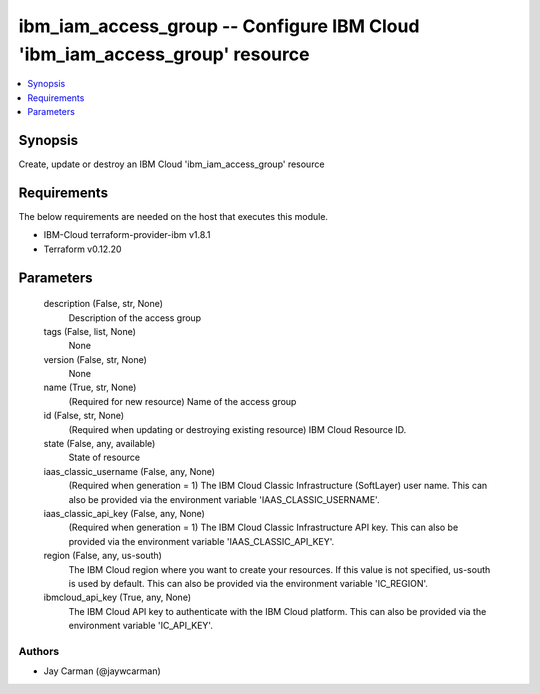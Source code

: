 
ibm_iam_access_group -- Configure IBM Cloud 'ibm_iam_access_group' resource
===========================================================================

.. contents::
   :local:
   :depth: 1


Synopsis
--------

Create, update or destroy an IBM Cloud 'ibm_iam_access_group' resource



Requirements
------------
The below requirements are needed on the host that executes this module.

- IBM-Cloud terraform-provider-ibm v1.8.1
- Terraform v0.12.20



Parameters
----------

  description (False, str, None)
    Description of the access group


  tags (False, list, None)
    None


  version (False, str, None)
    None


  name (True, str, None)
    (Required for new resource) Name of the access group


  id (False, str, None)
    (Required when updating or destroying existing resource) IBM Cloud Resource ID.


  state (False, any, available)
    State of resource


  iaas_classic_username (False, any, None)
    (Required when generation = 1) The IBM Cloud Classic Infrastructure (SoftLayer) user name. This can also be provided via the environment variable 'IAAS_CLASSIC_USERNAME'.


  iaas_classic_api_key (False, any, None)
    (Required when generation = 1) The IBM Cloud Classic Infrastructure API key. This can also be provided via the environment variable 'IAAS_CLASSIC_API_KEY'.


  region (False, any, us-south)
    The IBM Cloud region where you want to create your resources. If this value is not specified, us-south is used by default. This can also be provided via the environment variable 'IC_REGION'.


  ibmcloud_api_key (True, any, None)
    The IBM Cloud API key to authenticate with the IBM Cloud platform. This can also be provided via the environment variable 'IC_API_KEY'.













Authors
~~~~~~~

- Jay Carman (@jaywcarman)

